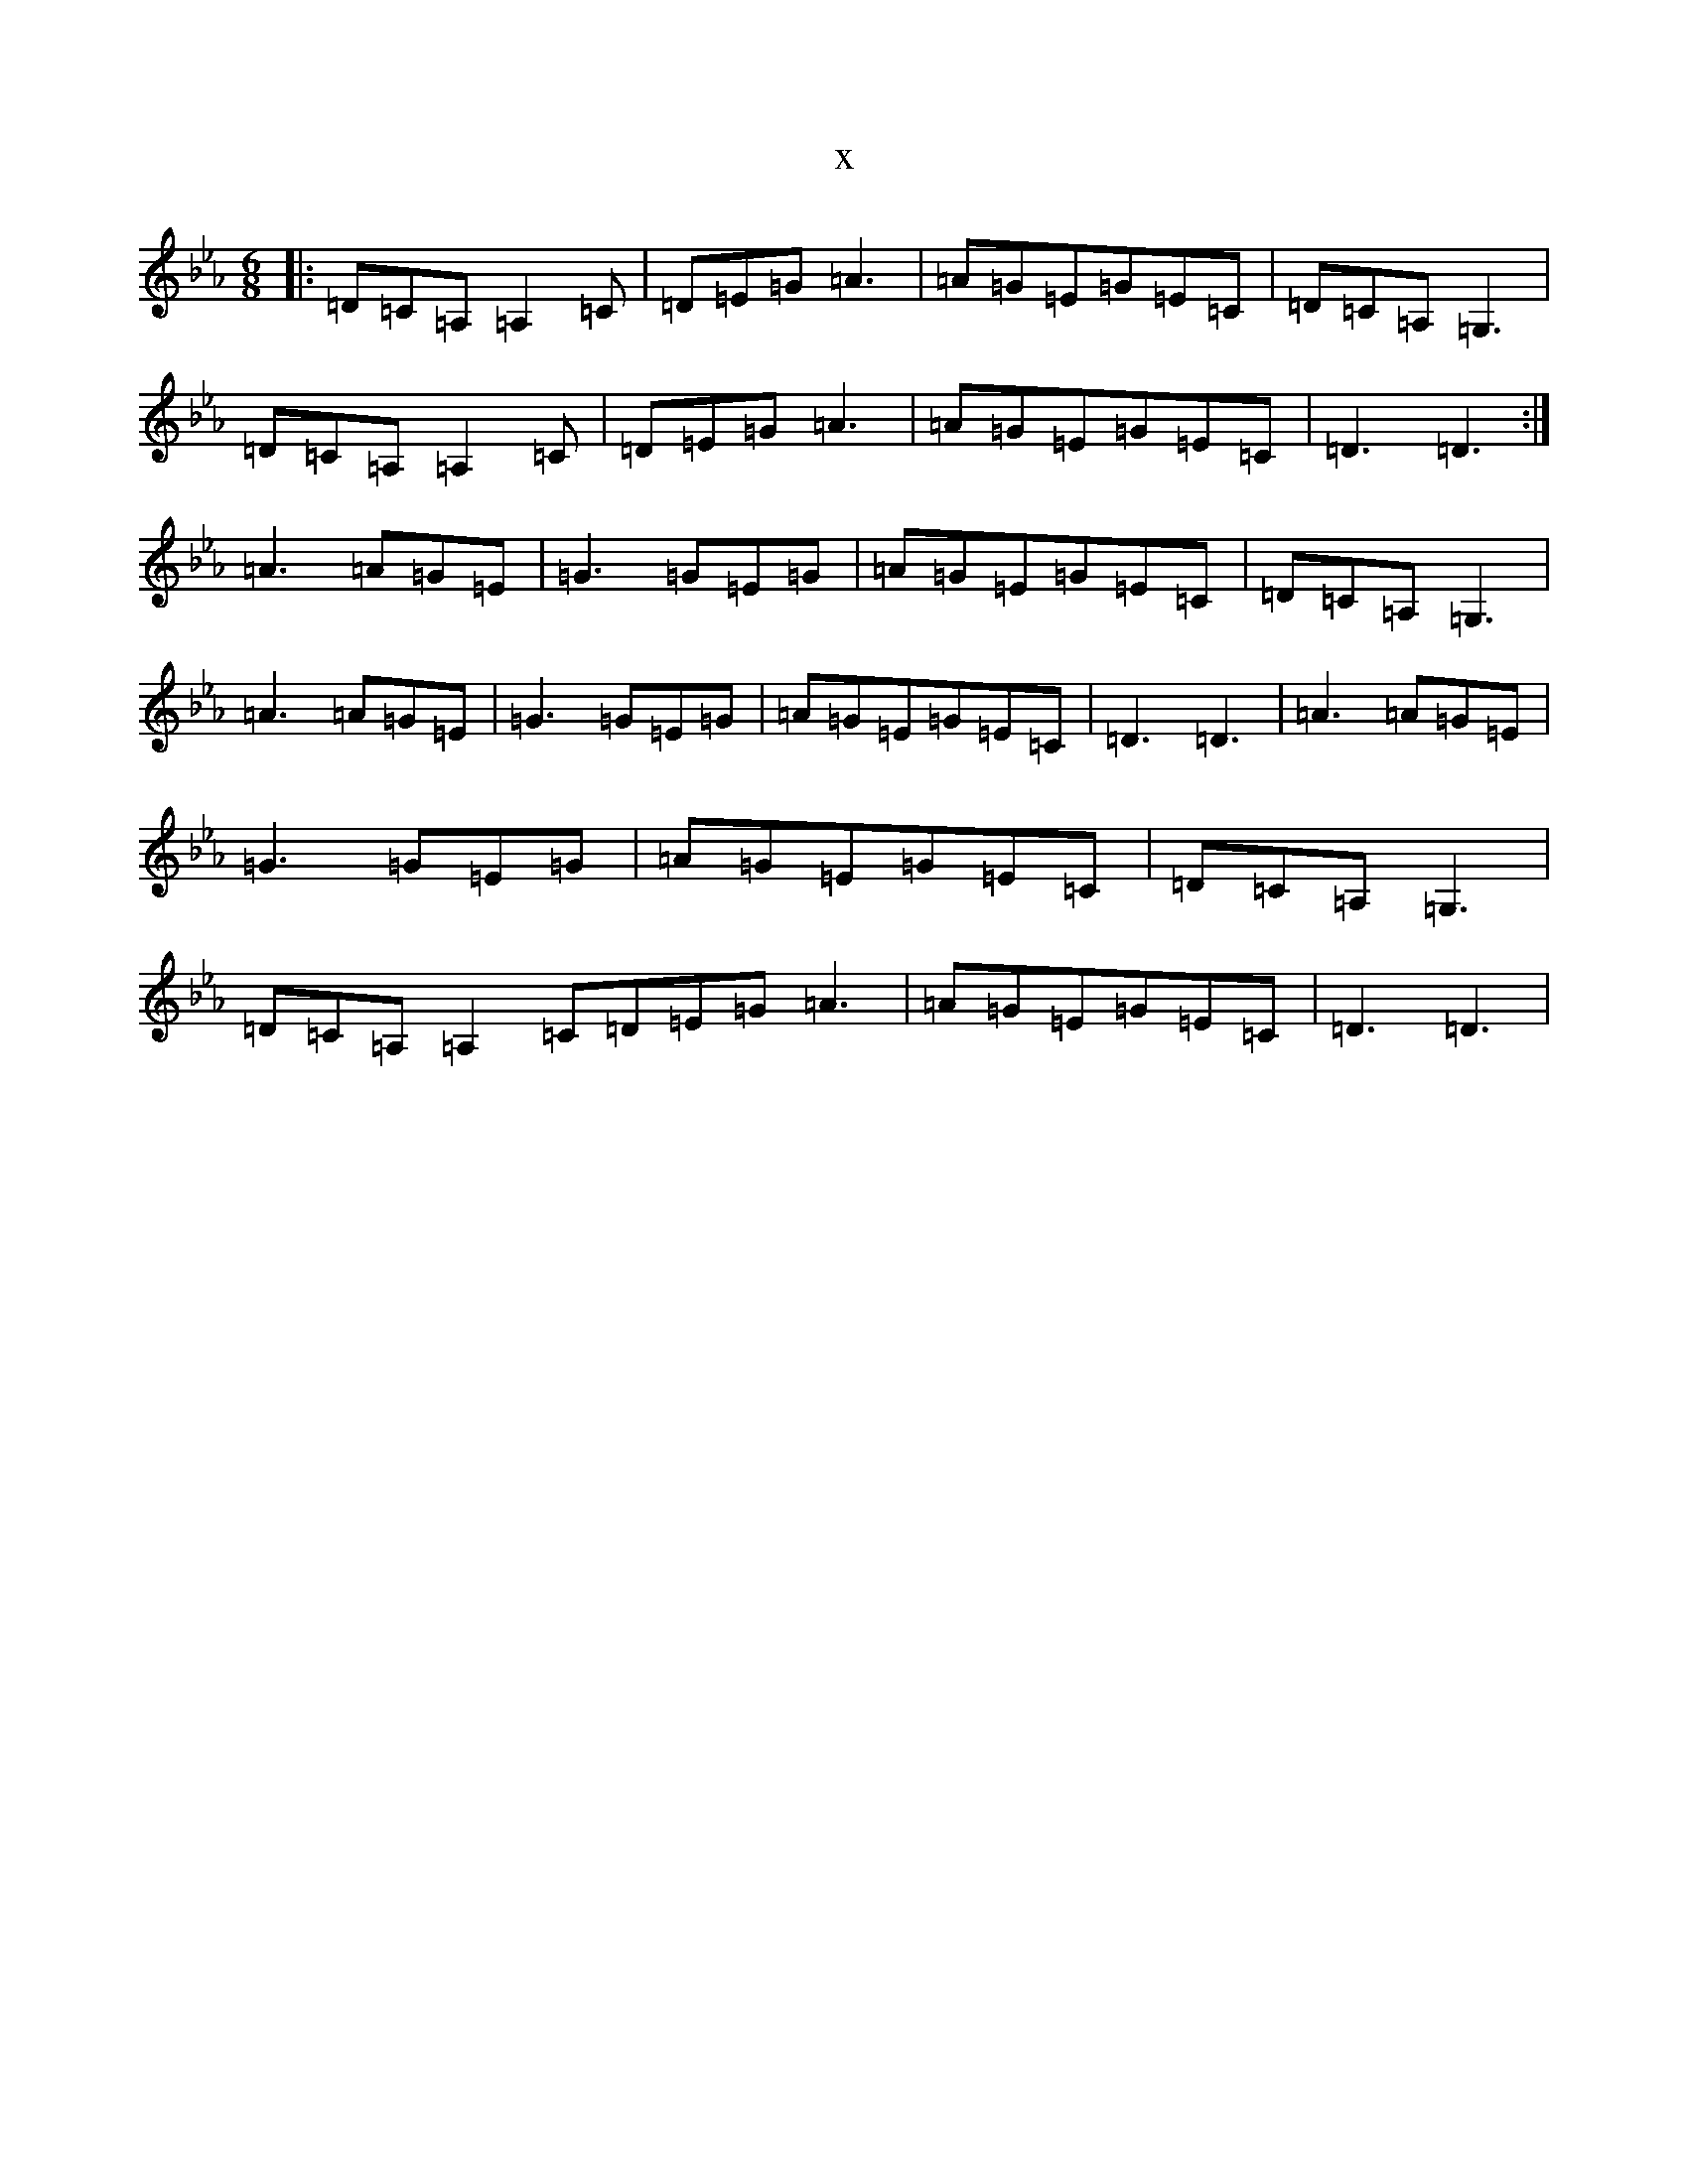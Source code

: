 X:19118
T:x
L:1/8
M:6/8
K: C minor
|:=D=C=A,=A,2=C|=D=E=G=A3|=A=G=E=G=E=C|=D=C=A,=G,3|=D=C=A,=A,2=C|=D=E=G=A3|=A=G=E=G=E=C|=D3=D3:|=A3=A=G=E|=G3=G=E=G|=A=G=E=G=E=C|=D=C=A,=G,3|=A3=A=G=E|=G3=G=E=G|=A=G=E=G=E=C|=D3=D3|=A3=A=G=E|=G3=G=E=G|=A=G=E=G=E=C|=D=C=A,=G,3|=D=C=A,=A,2=C=D=E=G=A3|=A=G=E=G=E=C|=D3=D3|